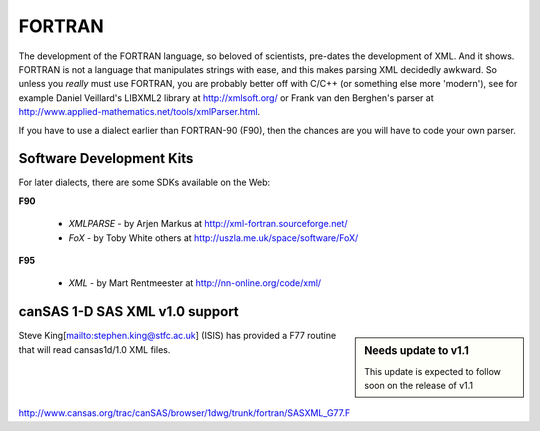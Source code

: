.. $Id$

.. index:: ! binding; FORTRAN

.. _fortran.binding:

================
FORTRAN
================

The development of the FORTRAN language, 
so beloved of scientists, pre-dates the development of XML. 
And it shows. FORTRAN is not a language that manipulates strings with ease, 
and this makes parsing XML decidedly awkward. 
So unless you *really* must use FORTRAN, 
you are probably better off with C/C++ (or something else more 'modern'), 
see for example Daniel Veillard's LIBXML2 library at http://xmlsoft.org/ 
or Frank van den Berghen's parser at 
http://www.applied-mathematics.net/tools/xmlParser.html.

If you have to use a dialect earlier than FORTRAN-90 (F90), 
then the chances are you will have to code your own parser.

Software Development Kits
==============================

For later dialects, there are some SDKs available on the Web:

**F90**
	
	* *XMLPARSE* - by Arjen Markus at http://xml-fortran.sourceforge.net/
	* *FoX* - by Toby White  others at http://uszla.me.uk/space/software/FoX/

**F95**

	* *XML* - by Mart Rentmeester at http://nn-online.org/code/xml/


canSAS 1-D SAS XML v1.0 support
======================================

.. sidebar:: Needs update to v1.1

	This update is expected to follow soon on the release of v1.1

Steve King[mailto:stephen.king@stfc.ac.uk] (ISIS) has provided a F77 routine 
that will read cansas1d/1.0 XML files.

http://www.cansas.org/trac/canSAS/browser/1dwg/trunk/fortran/SASXML_G77.F 
